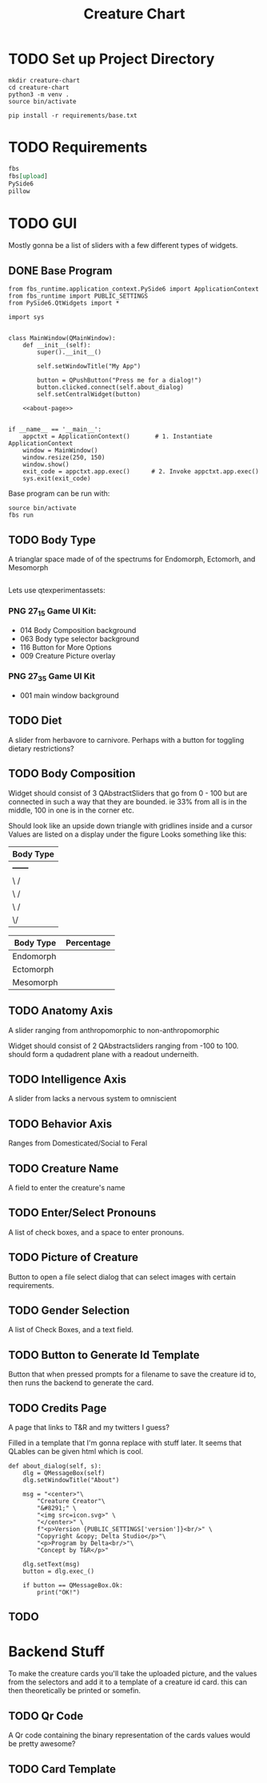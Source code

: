 #+Title: Creature Chart
* TODO Set up Project Directory

#+name: make-projectdir
#+begin_src bash :noeval 
mkdir creature-chart
cd creature-chart
python3 -m venv .
source bin/activate

pip install -r requirements/base.txt
#+end_src


* TODO Requirements
#+name: base-requirements
#+begin_src org :tangle requirements/base.txt 
fbs
fbs[upload]
PySide6
pillow
#+end_src


* TODO GUI
Mostly gonna be a list of sliders with a few different types of widgets.

** DONE Base Program
#+name: main
#+begin_src ipython :tangle src/main/python/main.py :noweb yes 
from fbs_runtime.application_context.PySide6 import ApplicationContext
from fbs_runtime import PUBLIC_SETTINGS
from PySide6.QtWidgets import *

import sys


class MainWindow(QMainWindow):
    def __init__(self):
        super().__init__()

        self.setWindowTitle("My App")

        button = QPushButton("Press me for a dialog!")
        button.clicked.connect(self.about_dialog)
        self.setCentralWidget(button)

    <<about-page>>


if __name__ == '__main__':
    appctxt = ApplicationContext()       # 1. Instantiate ApplicationContext
    window = MainWindow()
    window.resize(250, 150)
    window.show()
    exit_code = appctxt.app.exec()      # 2. Invoke appctxt.app.exec()
    sys.exit(exit_code)
#+end_src

Base program can be run with:
#+name: run-program
#+begin_src bash :async 
source bin/activate
fbs run
#+end_src

#+RESULTS: run-program

#+RESULTS:


** TODO Body Type
A trianglar space made of of the spectrums for
Endomorph, Ectomorh, and Mesomorph

#+name: body-type
#+begin_src ipython
#+end_src



Lets use
qtexperimentassets:
*** PNG 27_1_5 Game UI Kit:
 - 014 Body Composition background
 - 063 Body type selector background
 - 116 Button for More Options
 - 009 Creature Picture overlay

*** PNG 27_3_5 Game UI Kit
 - 001 main window background
** TODO Diet
A slider from herbavore to carnivore.
Perhaps with a button for toggling dietary restrictions?


** TODO Body Composition


Widget should consist of 3 QAbstractSliders that go from 0 - 100
but are connected in such a way that they are bounded.
ie 33% from all is in the middle, 100 in one is in the corner etc.

Should look like an upside down triangle with gridlines inside and a cursor
Values are listed on a display under the figure
Looks something like this:

| Body Type |
|-----------|
| +------+  |
| \      /  |
|  \    /   |
|   \  /    |
|    \/     |
|-----------|

| Body Type | Percentage |
|-----------+------------|
| Endomorph |            |
| Ectomorph |            |
| Mesomorph |            |


** TODO Anatomy Axis
A slider ranging from anthropomorphic to non-anthropomorphic

Widget should consist of 2 QAbstractsliders ranging from -100 to 100.
should form a qudadrent plane  with a readout underneith.


** TODO Intelligence Axis
A slider from lacks a nervous system to omniscient

** TODO Behavior Axis
Ranges from Domesticated/Social to Feral
** TODO Creature Name
A field to enter the creature's name
** TODO Enter/Select Pronouns
A list of check boxes, and a space to enter pronouns.

** TODO Picture of Creature
Button to open a file select dialog that can select images with certain requirements.

** TODO Gender Selection
A list of Check Boxes, and a text field.

** TODO Button to Generate Id Template
Button that when pressed prompts for a filename to save the creature id to, then runs the backend to generate the card.

** TODO Credits Page
A page that links to T&R and my twitters I guess?

Filled in a template that I'm gonna replace with stuff later.
It seems that QLables can be given html which is cool.

#+name: about-page
#+begin_src ipython
def about_dialog(self, s):
    dlg = QMessageBox(self)
    dlg.setWindowTitle("About")

    msg = "<center>"\
        "Creature Creator"\
        "&#8291;" \
        "<img src=icon.svg>" \
        "</center>" \
        f"<p>Version {PUBLIC_SETTINGS['version']}<br/>" \
        "Copyright &copy; Delta Studio</p>"\
        "<p>Program by Delta<br/>"\
        "Concept by T&R</p>"

    dlg.setText(msg)
    button = dlg.exec_()

    if button == QMessageBox.Ok:
        print("OK!")
#+end_src

** TODO 

* Backend Stuff
To make the creature cards you'll take the uploaded picture, and the values from the selectors
and add it to a template of a creature id card. this can then theoretically be printed or somefin.

** TODO Qr Code
A Qr code containing the binary representation of the cards values would be pretty awesome?

** TODO Card Template



* Local Variables                                                  :noexport:
# Local Variables:
# org-src-preserve-indentation: t
# End:
